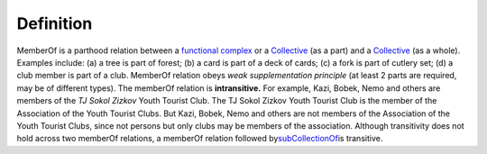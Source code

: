 Definition
----------

MemberOf is a parthood relation between a `functional
complex </ufo/wiki/part-whole-relation/componentof/>`__ or a
`Collective </ufo/wiki/collective>`__ (as a part) and a
`Collective </ufo/wiki/collective>`__ (as a whole). Examples include:
(a) a tree is part of forest; (b) a card is part of a deck of cards; (c)
a fork is part of cutlery set; (d) a club member is part of a club.
MemberOf relation obeys *weak supplementation principle* (at least 2
parts are required, may be of different types). The memberOf relation is
**intransitive.** For example, Kazi, Bobek, Nemo and others are members
of the *TJ Sokol Zizkov* Youth Tourist Club. The TJ Sokol Zizkov Youth
Tourist Club is the member of the Association of the Youth Tourist
Clubs. But Kazi, Bobek, Nemo and others are not members of
the \ Association of the Youth Tourist Clubs, since not persons but only
clubs may be members of the association. Although transitivity does not
hold across two memberOf relations, a memberOf relation followed
by\ \ `subCollectionOf </ufo/wiki/part-whole-relation/subcollectionof/>`__\ \ is
transitive.

